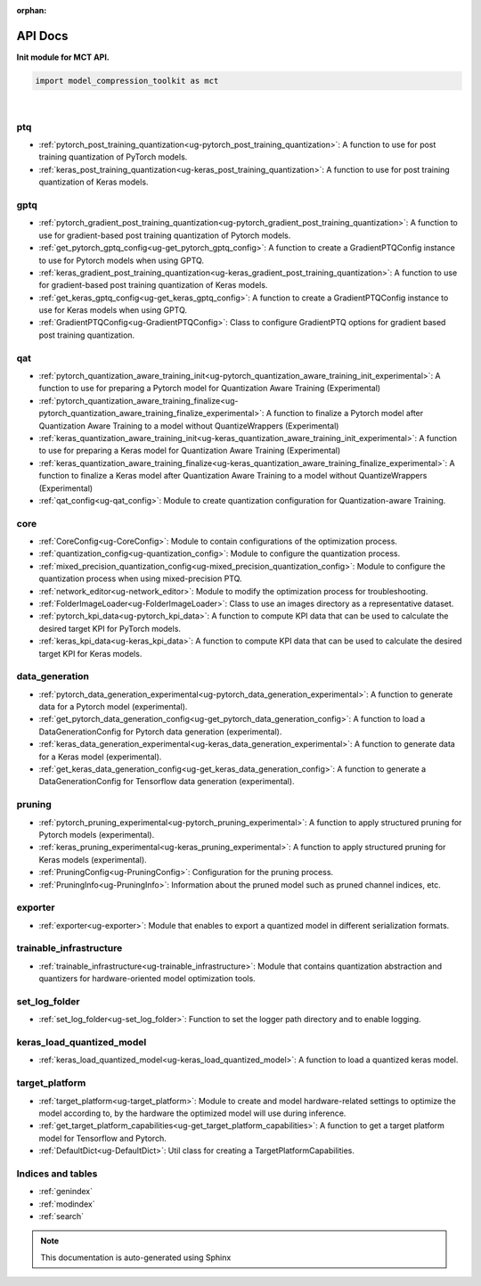 :orphan:

.. _ug-api_docs:


=========
API Docs
=========

**Init module for MCT API.**

.. code-block:: python

   import model_compression_toolkit as mct

|


ptq
====

- :ref:`pytorch_post_training_quantization<ug-pytorch_post_training_quantization>`: A function to use for post training quantization of PyTorch models.
- :ref:`keras_post_training_quantization<ug-keras_post_training_quantization>`: A function to use for post training quantization of Keras models.

gptq
====

- :ref:`pytorch_gradient_post_training_quantization<ug-pytorch_gradient_post_training_quantization>`: A function to use for gradient-based post training quantization of Pytorch models.
- :ref:`get_pytorch_gptq_config<ug-get_pytorch_gptq_config>`: A function to create a GradientPTQConfig instance to use for Pytorch models when using GPTQ.

- :ref:`keras_gradient_post_training_quantization<ug-keras_gradient_post_training_quantization>`: A function to use for gradient-based post training quantization of Keras models.
- :ref:`get_keras_gptq_config<ug-get_keras_gptq_config>`: A function to create a GradientPTQConfig instance to use for Keras models when using GPTQ.

- :ref:`GradientPTQConfig<ug-GradientPTQConfig>`: Class to configure GradientPTQ options for gradient based post training quantization.

qat
====

- :ref:`pytorch_quantization_aware_training_init<ug-pytorch_quantization_aware_training_init_experimental>`: A function to use for preparing a Pytorch model for Quantization Aware Training (Experimental)
- :ref:`pytorch_quantization_aware_training_finalize<ug-pytorch_quantization_aware_training_finalize_experimental>`: A function to finalize a Pytorch model after Quantization Aware Training to a model without QuantizeWrappers (Experimental)
- :ref:`keras_quantization_aware_training_init<ug-keras_quantization_aware_training_init_experimental>`: A function to use for preparing a Keras model for Quantization Aware Training (Experimental)
- :ref:`keras_quantization_aware_training_finalize<ug-keras_quantization_aware_training_finalize_experimental>`: A function to finalize a Keras model after Quantization Aware Training to a model without QuantizeWrappers (Experimental)
- :ref:`qat_config<ug-qat_config>`: Module to create quantization configuration for Quantization-aware Training.

core
=====

- :ref:`CoreConfig<ug-CoreConfig>`: Module to contain configurations of the optimization process.
- :ref:`quantization_config<ug-quantization_config>`: Module to configure the quantization process.
- :ref:`mixed_precision_quantization_config<ug-mixed_precision_quantization_config>`: Module to configure the quantization process when using mixed-precision PTQ.
- :ref:`network_editor<ug-network_editor>`: Module to modify the optimization process for troubleshooting.
- :ref:`FolderImageLoader<ug-FolderImageLoader>`: Class to use an images directory as a representative dataset.
- :ref:`pytorch_kpi_data<ug-pytorch_kpi_data>`: A function to compute KPI data that can be used to calculate the desired target KPI for PyTorch models.
- :ref:`keras_kpi_data<ug-keras_kpi_data>`: A function to compute KPI data that can be used to calculate the desired target KPI for Keras models.


data_generation
=================

- :ref:`pytorch_data_generation_experimental<ug-pytorch_data_generation_experimental>`: A function to generate data for a Pytorch model (experimental).
- :ref:`get_pytorch_data_generation_config<ug-get_pytorch_data_generation_config>`: A function to load a DataGenerationConfig for Pytorch data generation (experimental).
- :ref:`keras_data_generation_experimental<ug-keras_data_generation_experimental>`: A function to generate data for a Keras model (experimental).
- :ref:`get_keras_data_generation_config<ug-get_keras_data_generation_config>`: A function to generate a DataGenerationConfig for Tensorflow data generation (experimental).

pruning
===========

- :ref:`pytorch_pruning_experimental<ug-pytorch_pruning_experimental>`: A function to apply structured pruning for Pytorch models (experimental).
- :ref:`keras_pruning_experimental<ug-keras_pruning_experimental>`: A function to apply structured pruning for Keras models (experimental).

- :ref:`PruningConfig<ug-PruningConfig>`: Configuration for the pruning process.
- :ref:`PruningInfo<ug-PruningInfo>`: Information about the pruned model such as pruned channel indices, etc.


exporter
=========

- :ref:`exporter<ug-exporter>`: Module that enables to export a quantized model in different serialization formats.


trainable_infrastructure
=========================

- :ref:`trainable_infrastructure<ug-trainable_infrastructure>`: Module that contains quantization abstraction and quantizers for hardware-oriented model optimization tools.



set_log_folder
================
- :ref:`set_log_folder<ug-set_log_folder>`: Function to set the logger path directory and to enable logging.

keras_load_quantized_model
============================
- :ref:`keras_load_quantized_model<ug-keras_load_quantized_model>`: A function to load a quantized keras model.


target_platform
================
- :ref:`target_platform<ug-target_platform>`: Module to create and model hardware-related settings to optimize the model according to, by the hardware the optimized model will use during inference.
- :ref:`get_target_platform_capabilities<ug-get_target_platform_capabilities>`: A function to get a target platform model for Tensorflow and Pytorch.
- :ref:`DefaultDict<ug-DefaultDict>`: Util class for creating a TargetPlatformCapabilities.


Indices and tables
==================

* :ref:`genindex`
* :ref:`modindex`
* :ref:`search`

.. note:: This documentation is auto-generated using Sphinx

